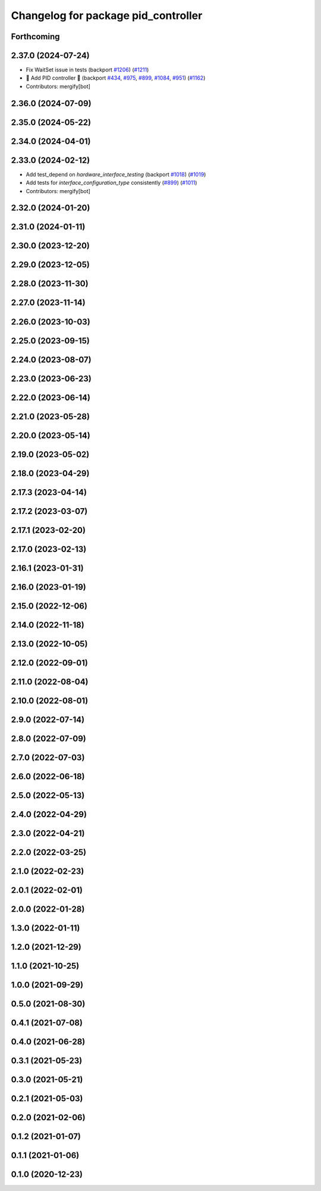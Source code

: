^^^^^^^^^^^^^^^^^^^^^^^^^^^^^^^^^^^^
Changelog for package pid_controller
^^^^^^^^^^^^^^^^^^^^^^^^^^^^^^^^^^^^

Forthcoming
-----------

2.37.0 (2024-07-24)
-------------------
* Fix WaitSet issue in tests  (backport `#1206 <https://github.com/ros-controls/ros2_controllers/issues/1206>`_) (`#1211 <https://github.com/ros-controls/ros2_controllers/issues/1211>`_)
* 🚀 Add PID controller 🎉 (backport `#434 <https://github.com/ros-controls/ros2_controllers/issues/434>`_, `#975 <https://github.com/ros-controls/ros2_controllers/issues/975>`_, `#899 <https://github.com/ros-controls/ros2_controllers/issues/899>`_, `#1084 <https://github.com/ros-controls/ros2_controllers/issues/1084>`_, `#951 <https://github.com/ros-controls/ros2_controllers/issues/951>`_) (`#1162 <https://github.com/ros-controls/ros2_controllers/issues/1162>`_)
* Contributors: mergify[bot]

2.36.0 (2024-07-09)
-------------------

2.35.0 (2024-05-22)
-------------------

2.34.0 (2024-04-01)
-------------------

2.33.0 (2024-02-12)
-------------------
* Add test_depend on `hardware_interface_testing` (backport `#1018 <https://github.com/ros-controls/ros2_controllers/issues/1018>`_) (`#1019 <https://github.com/ros-controls/ros2_controllers/issues/1019>`_)
* Add tests for `interface_configuration_type` consistently (`#899 <https://github.com/ros-controls/ros2_controllers/issues/899>`_) (`#1011 <https://github.com/ros-controls/ros2_controllers/issues/1011>`_)
* Contributors: mergify[bot]

2.32.0 (2024-01-20)
-------------------

2.31.0 (2024-01-11)
-------------------

2.30.0 (2023-12-20)
-------------------

2.29.0 (2023-12-05)
-------------------

2.28.0 (2023-11-30)
-------------------

2.27.0 (2023-11-14)
-------------------

2.26.0 (2023-10-03)
-------------------

2.25.0 (2023-09-15)
-------------------

2.24.0 (2023-08-07)
-------------------

2.23.0 (2023-06-23)
-------------------

2.22.0 (2023-06-14)
-------------------

2.21.0 (2023-05-28)
-------------------

2.20.0 (2023-05-14)
-------------------

2.19.0 (2023-05-02)
-------------------

2.18.0 (2023-04-29)
-------------------

2.17.3 (2023-04-14)
-------------------

2.17.2 (2023-03-07)
-------------------

2.17.1 (2023-02-20)
-------------------

2.17.0 (2023-02-13)
-------------------

2.16.1 (2023-01-31)
-------------------

2.16.0 (2023-01-19)
-------------------

2.15.0 (2022-12-06)
-------------------

2.14.0 (2022-11-18)
-------------------

2.13.0 (2022-10-05)
-------------------

2.12.0 (2022-09-01)
-------------------

2.11.0 (2022-08-04)
-------------------

2.10.0 (2022-08-01)
-------------------

2.9.0 (2022-07-14)
------------------

2.8.0 (2022-07-09)
------------------

2.7.0 (2022-07-03)
------------------

2.6.0 (2022-06-18)
------------------

2.5.0 (2022-05-13)
------------------

2.4.0 (2022-04-29)
------------------

2.3.0 (2022-04-21)
------------------

2.2.0 (2022-03-25)
------------------

2.1.0 (2022-02-23)
------------------

2.0.1 (2022-02-01)
------------------

2.0.0 (2022-01-28)
------------------

1.3.0 (2022-01-11)
------------------

1.2.0 (2021-12-29)
------------------

1.1.0 (2021-10-25)
------------------

1.0.0 (2021-09-29)
------------------

0.5.0 (2021-08-30)
------------------

0.4.1 (2021-07-08)
------------------

0.4.0 (2021-06-28)
------------------

0.3.1 (2021-05-23)
------------------

0.3.0 (2021-05-21)
------------------

0.2.1 (2021-05-03)
------------------

0.2.0 (2021-02-06)
------------------

0.1.2 (2021-01-07)
------------------

0.1.1 (2021-01-06)
------------------

0.1.0 (2020-12-23)
------------------
